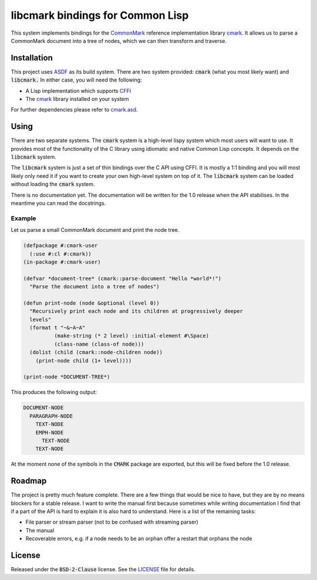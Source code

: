 .. default-role:: code

###################################
 libcmark bindings for Common Lisp
###################################

This system implements bindings for the CommonMark_ reference implementation
library cmark_. It allows us to parse a CommonMark document into a tree of
nodes, which we can then transform and traverse.


Installation
############

This project uses ASDF_ as its build system. There are two system provided:
`cmark` (what you most likely want) and `libcmark.` In either case, you will
need the following:

- A Lisp implementation which supports CFFI_
- The cmark_ library installed on your system

For further dependencies please refer to `cmark.asd`_.


Using
#####

There are two separate systems. The `cmark` system is a high-level lispy system
which most users will want to use. It provides most of the functionality of the
C library using idiomatic and native Common Lisp concepts. It depends on the
`libcmark` system.

The `libcmark` system is just a set of thin bindings over the C API using CFFI.
It is mostly a 1:1 binding and you will most likely only need it if you want to
create your own high-level system on top of it. The `libcmark` system can be
loaded without loading the `cmark` system.

There is no documentation yet. The documentation will be written for the 1.0 release when
the API stabilises. In the meantime you can read the docstrings.

Example
=======

Let us parse a small CommonMark document and print the node tree.

.. code-block:: lisp

   (defpackage #:cmark-user
     (:use #:cl #:cmark))
   (in-package #:cmark-user)

   (defvar *document-tree* (cmark::parse-document "Hello *world*!")
     "Parse the document into a tree of nodes")

   (defun print-node (node &optional (level 0))
     "Recursively print each node and its children at progressively deeper
     levels"
     (format t "~&~A~A"
             (make-string (* 2 level) :initial-element #\Space)
             (class-name (class-of node)))
     (dolist (child (cmark::node-children node))
       (print-node child (1+ level))))

   (print-node *DOCUMENT-TREE*)

This produces the following output:

.. code-block::

   DOCUMENT-NODE
     PARAGRAPH-NODE
       TEXT-NODE
       EMPH-NODE
         TEXT-NODE
       TEXT-NODE

At the moment none of the symbols in the `CMARK` package are exported, but this
will be fixed before the 1.0 release.


Roadmap
#######

The project is pretty much feature complete. There are a few things that would
be nice to have, but they are by no means blockers for a stable release. I want
to write the manual first because sometimes while writing documentation I find
that if a part of the API is hard to explain it is also hard to understand.
Here is a list of the remaining tasks:

- File parser or stream parser (not to be confused with streaming parser)
- The manual
- Recoverable errors, e.g. if a node needs to be an orphan offer a restart that
  orphans the node


License
#######

Released under the `BSD-2-Clause` license. See the LICENSE_ file for details.


.. ----------------------------------------------------------------------------
.. _CommonMark: https://commonmark.org/
.. _cmark: https://github.com/commonmark/cmark
.. _ASDF: https://asdf.common-lisp.dev/
.. _CFFI: https://cffi.common-lisp.dev/
.. _cmark.asd: cmark.asd
.. _LICENSE: LICENSE.txt
